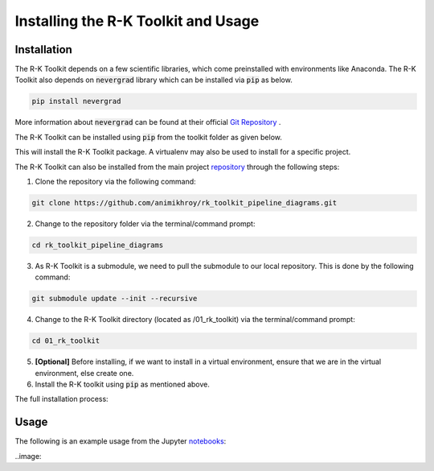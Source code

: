 ====================================
Installing the R-K Toolkit and Usage
====================================

Installation
------------

The R-K Toolkit depends on a few scientific libraries, which come preinstalled with environments like Anaconda. 
The R-K Toolkit also depends on :code:`nevergrad` library which can be installed via :code:`pip` as below.

.. code-block:: python

    pip install nevergrad

More information about :code:`nevergrad` can be found at their official `Git Repository <https://facebookresearch.github.io/nevergrad/>`_ .


The R-K Toolkit can be installed using :code:`pip` from the toolkit folder as given below.

.. code-block::python
 
    python -m pip install .

This will install the R-K Toolkit package. A virtualenv may also be used to install for a specific project.

The R-K Toolkit can also be installed from the main project `repository <https://github.com/animikhroy/rk_toolkit_pipeline_diagrams>`_ through the following steps:

1. Clone the repository via the following command:

.. code-block::

    git clone https://github.com/animikhroy/rk_toolkit_pipeline_diagrams.git

2. Change to the repository folder via the terminal/command prompt:

.. code-block::

    cd rk_toolkit_pipeline_diagrams

3. As R-K Toolkit is a submodule, we need to pull the submodule to our local repository. This is done by the following command:

.. code-block::

    git submodule update --init --recursive

4. Change to the R-K Toolkit directory (located as /01_rk_toolkit) via the terminal/command prompt:

.. code-block::

    cd 01_rk_toolkit

5. **[Optional]** Before installing, if we want to install in a virtual environment, ensure that we are in the virtual environment, else create one.

6. Install the R-K toolkit using :code:`pip` as mentioned above.

The full installation process:

.. image:: ../../imgs/installmain.gif
    :height: 300

Usage
-----

The following is an example usage from the Jupyter `notebooks <https://github.com/animikhroy/rk_toolkit_pipeline_diagrams/tree/main/02_notebooks>`_:


..image:
